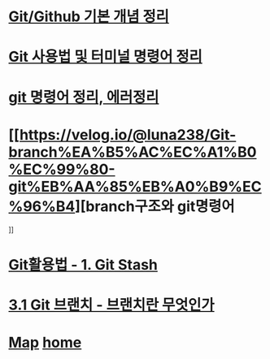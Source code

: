 * [[https://velog.io/@csy9604/%EA%B8%B0%EB%B3%B8-%EA%B0%9C%EB%85%90-%EC%A0%95%EB%A6%AC][Git/Github 기본 개념 정리]]

* [[https://velog.io/@grinding_hannah/Git-Git-%EC%82%AC%EC%9A%A9%EB%B2%95-%EB%B0%8F-%ED%84%B0%EB%AF%B8%EB%84%90-%EB%AA%85%EB%A0%B9%EC%96%B4-%EC%A0%95%EB%A6%AC][Git 사용법 및 터미널 명령어 정리]]

* [[https://velog.io/@noyo0123/git-%EB%AA%85%EB%A0%B9%EC%96%B4-%EC%A0%95%EB%A6%AC-%EC%97%90%EB%9F%AC%EC%A0%95%EB%A6%AC-znk1zz2k5e][git 명령어 정리, 에러정리]]

* [[https://velog.io/@luna238/Git-branch%EA%B5%AC%EC%A1%B0%EC%99%80-git%EB%AA%85%EB%A0%B9%EC%96%B4][branch구조와 git명령어
]]

* [[https://velog.io/@bangina/%EC%95%84%EC%A7%81%EB%8F%84-Git%EC%9C%BC%EB%A1%9C-commit%EB%A7%8C%ED%95%B4-Git%ED%99%9C%EC%9A%A9%EB%B2%95-1.-Git-Stash][Git활용법 - 1. Git Stash]]

* [[https://git-scm.com/book/ko/v2/Git-%EB%B8%8C%EB%9E%9C%EC%B9%98-%EB%B8%8C%EB%9E%9C%EC%B9%98%EB%9E%80-%EB%AC%B4%EC%97%87%EC%9D%B8%EA%B0%80][3.1 Git 브랜치 - 브랜치란 무엇인가]]

* [[./0_Map.org][Map]]   [[https://github.com/syryuauros/Bookmarks][home]]
